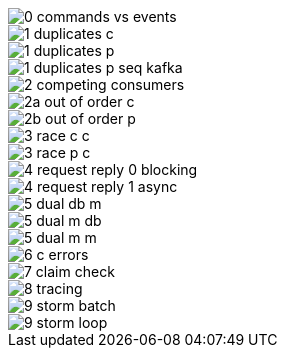 image::http://www.plantuml.com/plantuml/proxy?cache=no&src=https://raw.githubusercontent.com/victorrentea/kafka/refs/heads/master/patterns/0_commands_vs_events.puml[]
image::http://www.plantuml.com/plantuml/proxy?cache=no&src=https://raw.githubusercontent.com/victorrentea/kafka/refs/heads/master/patterns/1_duplicates_c.puml[]
image::http://www.plantuml.com/plantuml/proxy?cache=no&src=https://raw.githubusercontent.com/victorrentea/kafka/refs/heads/master/patterns/1_duplicates_p.puml[]
image::http://www.plantuml.com/plantuml/proxy?cache=no&src=https://raw.githubusercontent.com/victorrentea/kafka/refs/heads/master/patterns/1_duplicates_p__seq-kafka.puml[]
image::http://www.plantuml.com/plantuml/proxy?cache=no&src=https://raw.githubusercontent.com/victorrentea/kafka/refs/heads/master/patterns/2__competing_consumers.puml[]
image::http://www.plantuml.com/plantuml/proxy?cache=no&src=https://raw.githubusercontent.com/victorrentea/kafka/refs/heads/master/patterns/2a_out_of_order_c.puml[]
image::http://www.plantuml.com/plantuml/proxy?cache=no&src=https://raw.githubusercontent.com/victorrentea/kafka/refs/heads/master/patterns/2b_out_of_order_p.puml[]
image::http://www.plantuml.com/plantuml/proxy?cache=no&src=https://raw.githubusercontent.com/victorrentea/kafka/refs/heads/master/patterns/3_race_c_c.puml[]
image::http://www.plantuml.com/plantuml/proxy?cache=no&src=https://raw.githubusercontent.com/victorrentea/kafka/refs/heads/master/patterns/3_race_p_c.puml[]
image::http://www.plantuml.com/plantuml/proxy?cache=no&src=https://raw.githubusercontent.com/victorrentea/kafka/refs/heads/master/patterns/4_request_reply_0_blocking.puml[]
image::http://www.plantuml.com/plantuml/proxy?cache=no&src=https://raw.githubusercontent.com/victorrentea/kafka/refs/heads/master/patterns/4_request_reply_1_async.puml[]
image::http://www.plantuml.com/plantuml/proxy?cache=no&src=https://raw.githubusercontent.com/victorrentea/kafka/refs/heads/master/patterns/5_dual_db_m.puml[]
image::http://www.plantuml.com/plantuml/proxy?cache=no&src=https://raw.githubusercontent.com/victorrentea/kafka/refs/heads/master/patterns/5_dual_m_db.puml[]
image::http://www.plantuml.com/plantuml/proxy?cache=no&src=https://raw.githubusercontent.com/victorrentea/kafka/refs/heads/master/patterns/5_dual_m_m.puml[]
image::http://www.plantuml.com/plantuml/proxy?cache=no&src=https://raw.githubusercontent.com/victorrentea/kafka/refs/heads/master/patterns/6_c_errors.puml[]
image::http://www.plantuml.com/plantuml/proxy?cache=no&src=https://raw.githubusercontent.com/victorrentea/kafka/refs/heads/master/patterns/7_claim_check.puml[]
image::http://www.plantuml.com/plantuml/proxy?cache=no&src=https://raw.githubusercontent.com/victorrentea/kafka/refs/heads/master/patterns/8_tracing.puml[]
image::http://www.plantuml.com/plantuml/proxy?cache=no&src=https://raw.githubusercontent.com/victorrentea/kafka/refs/heads/master/patterns/9_storm_batch.puml[]
image::http://www.plantuml.com/plantuml/proxy?cache=no&src=https://raw.githubusercontent.com/victorrentea/kafka/refs/heads/master/patterns/9_storm_loop.puml[]